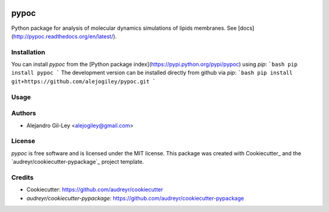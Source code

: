 

.. image:: https://img.shields.io/pypi/v/pypoc.svg
        :target: https://pypi.org/pypi/pypoc

.. image:: https://img.shields.io/travis/alejogiley/pypoc.svg
        :target: https://travis-ci.org/alejogiley/pypoc

.. image:: https://readthedocs.org/projects/pypoc/badge/?badge=latest
	:target: https://readthedocs.org/projects/pypoc/?badge=latest
        :alt: Documentation Status


.. image:: https://pyup.io/repos/github/alejogiley/pypoc/shield.svg
     :target: https://pyup.io/repos/github/alejogiley/pypoc/
     :alt: Updates


pypoc
======

Python package for analysis of molecular dynamics simulations of lipids membranes.
See [docs](http://pypoc.readthedocs.org/en/latest/).

Installation
------------

You can install `pypoc` from the [Python package index](https://pypi.python.org/pypi/pypoc) using `pip`:
```bash
pip install pypoc
```
The development version can be installed directly from github via `pip`:
```bash
pip install git+https://github.com/alejogiley/pypoc.git
```

Usage
-----


Authors
-------

* Alejandro Gil-Ley <alejogiley@gmail.com>

License
-------

`pypoc` is free software and is licensed under the MIT license.
This package was created with Cookiecutter_ and the `audreyr/cookiecutter-pypackage`_ project template.

Credits
-------

* Cookiecutter: https://github.com/audreyr/cookiecutter

* `audreyr/cookiecutter-pypackage`: https://github.com/audreyr/cookiecutter-pypackage
